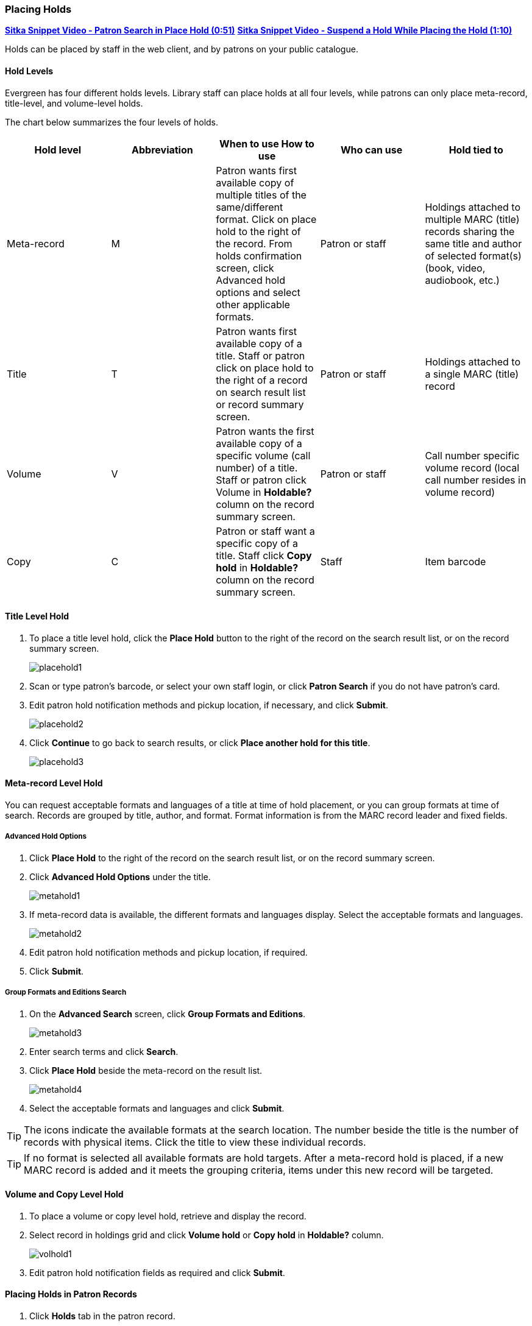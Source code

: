 [[place-holds]]
Placing Holds
~~~~~~~~~~~~
(((Holds, Place Holds)))

link:https://youtu.be/wb6Tp8sFmoA[*Sitka Snippet Video - Patron Search in Place Hold (0:51)*]
link:https://youtu.be/iXIOfR16QLg[*Sitka Snippet Video - Suspend a Hold While Placing the Hold (1:10)*]

Holds can be placed by staff in the web client,  and by patrons on your public catalogue.

Hold Levels
^^^^^^^^^^^

Evergreen has four different holds levels. Library staff can place holds at all four levels, while patrons can only place meta-record, title-level, and volume-level holds.

The chart below summarizes the four levels of holds.

[options="header"]
|===
|Hold level |	Abbreviation |	When to use	How to use|	Who can use |Hold tied to
|Meta-record| M	|Patron wants first available copy of multiple titles of the same/different format.	Click on place hold to the right of the record. From holds confirmation screen, click Advanced hold options and select other applicable formats. |Patron or staff |	Holdings attached to multiple MARC (title) records sharing the same title and author of selected format(s)(book, video, audiobook, etc.)
|Title	| T	| Patron wants first available copy of a title.	Staff or patron click on place hold to the right of a record on search result list or record summary screen. | Patron or staff | Holdings attached to a single MARC (title) record
|Volume	| V	| Patron wants the first available copy of a specific volume (call number) of a title. Staff or patron click Volume in *Holdable?* column on the   record summary screen.	| Patron or staff | Call number specific volume record (local call number resides in volume record)
|Copy	| C | Patron or staff want a specific copy of a title.  Staff click *Copy hold* in *Holdable?* column on the record summary screen.	| Staff	| Item barcode
|===

Title Level Hold
^^^^^^^^^^^^^^^^

. To place a title level hold, click the *Place Hold* button to the right of the record on the search result list, or on the record summary screen.
+
image:images/circ/placehold1.png[scaledwidth="75%"]
+
. Scan or type patron's barcode, or select your own staff login, or click *Patron Search* if you do not have patron's card.
. Edit patron hold notification methods and pickup location, if necessary, and click *Submit*.
+
image:images/circ/placehold2.png[scaledwidth="75%"]
+
. Click *Continue* to go back to search results, or click *Place another hold for this title*.
+
image:images/circ/placehold3.png[scaledwidth="75%"]

Meta-record Level Hold
^^^^^^^^^^^^^^^^^^^^^^

You can request acceptable formats and languages of a title at time of hold placement, or you can group formats at time of search. Records are grouped by title, author, and format. Format information is from the MARC record leader and fixed fields.

Advanced Hold Options
+++++++++++++++++++++

. Click *Place Hold* to the right of the record on the search result list, or on the record summary screen.
. Click *Advanced Hold Options* under the title.
+
image:images/circ/metahold1.png[scaledwidth="75%"]
+
. If meta-record data is available, the different formats and languages display. Select the acceptable formats and languages.
+
image:images/circ/metahold2.png[scaledwidth="75%"]
+
. Edit patron hold notification methods and pickup location, if required.
. Click *Submit*.

Group Formats and Editions Search
+++++++++++++++++++++++++++++++++

. On the *Advanced Search* screen, click *Group Formats and Editions*.
+
image:images/circ/metahold3.png[scaledwidth="75%"]
+
. Enter search terms and click *Search*.
. Click *Place Hold* beside the meta-record on the result list.
+
image:images/circ/metahold4.png[scaledwidth="75%"]
+
. Select the acceptable formats and languages and click *Submit*.

TIP: The icons indicate the available formats at the search location. The number beside the title is the number of records with physical items. Click the title to view these individual records.

TIP: If no format is selected all available formats are hold targets.
After a meta-record hold is placed, if a new MARC record is added and it meets the grouping criteria, items under this new record will be targeted.

Volume and Copy Level Hold
^^^^^^^^^^^^^^^^^^^^^^^^^^

. To place a volume or copy level hold, retrieve and display the record.
. Select record in holdings grid and click *Volume hold* or *Copy hold* in *Holdable?* column.
+
image:images/circ/volhold1.png[scaledwidth="75%"]
+
. Edit patron hold notification fields as required and click *Submit*.

Placing Holds in Patron Records
^^^^^^^^^^^^^^^^^^^^^^^^^^^^^^^

. Click *Holds* tab in the patron record.
. Click  *Place Hold*.
+
image:images/circ/placehold4.png[scaledwidth="75%"]
+
. The catalogue is displayed in the *Holds* screen.
. Search for the titles, and place holds as described above.
. Click the *Holds* tab to go back to the patron's *Holds* screen.
